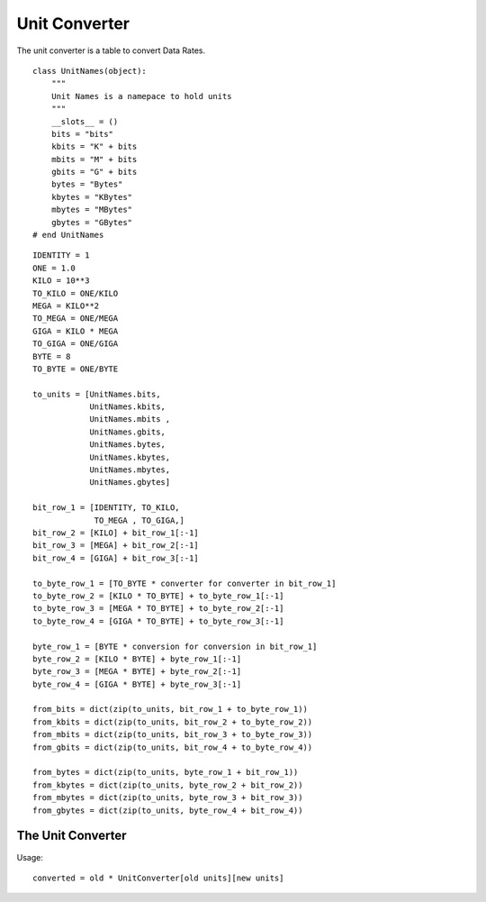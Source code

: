 Unit Converter
==============

The unit converter is a table to convert Data Rates.

::

    class UnitNames(object):
        """
        Unit Names is a namepace to hold units
        """
        __slots__ = ()
        bits = "bits"
        kbits = "K" + bits
        mbits = "M" + bits
        gbits = "G" + bits
        bytes = "Bytes"
        kbytes = "KBytes"
        mbytes = "MBytes"
        gbytes = "GBytes"
    # end UnitNames
    
    

::

    IDENTITY = 1
    ONE = 1.0
    KILO = 10**3
    TO_KILO = ONE/KILO
    MEGA = KILO**2
    TO_MEGA = ONE/MEGA
    GIGA = KILO * MEGA
    TO_GIGA = ONE/GIGA
    BYTE = 8
    TO_BYTE = ONE/BYTE
    
    to_units = [UnitNames.bits,
                UnitNames.kbits,
                UnitNames.mbits ,
                UnitNames.gbits,
                UnitNames.bytes,
                UnitNames.kbytes,
                UnitNames.mbytes,
                UnitNames.gbytes]
    
    bit_row_1 = [IDENTITY, TO_KILO,
                 TO_MEGA , TO_GIGA,]
    bit_row_2 = [KILO] + bit_row_1[:-1]
    bit_row_3 = [MEGA] + bit_row_2[:-1]
    bit_row_4 = [GIGA] + bit_row_3[:-1]
    
    to_byte_row_1 = [TO_BYTE * converter for converter in bit_row_1]
    to_byte_row_2 = [KILO * TO_BYTE] + to_byte_row_1[:-1]
    to_byte_row_3 = [MEGA * TO_BYTE] + to_byte_row_2[:-1]
    to_byte_row_4 = [GIGA * TO_BYTE] + to_byte_row_3[:-1]
    
    byte_row_1 = [BYTE * conversion for conversion in bit_row_1]
    byte_row_2 = [KILO * BYTE] + byte_row_1[:-1]
    byte_row_3 = [MEGA * BYTE] + byte_row_2[:-1]
    byte_row_4 = [GIGA * BYTE] + byte_row_3[:-1]
    
    from_bits = dict(zip(to_units, bit_row_1 + to_byte_row_1))
    from_kbits = dict(zip(to_units, bit_row_2 + to_byte_row_2))
    from_mbits = dict(zip(to_units, bit_row_3 + to_byte_row_3))
    from_gbits = dict(zip(to_units, bit_row_4 + to_byte_row_4))
    
    from_bytes = dict(zip(to_units, byte_row_1 + bit_row_1))
    from_kbytes = dict(zip(to_units, byte_row_2 + bit_row_2))
    from_mbytes = dict(zip(to_units, byte_row_3 + bit_row_3))
    from_gbytes = dict(zip(to_units, byte_row_4 + bit_row_4))
    



The Unit Converter
------------------

.. uml:: 

   dict <|-- UnitConverter

.. module:: apetools.parsers.unitconverter
.. autosummary::
   :toctree: api

   UnitConverter



Usage::

    converted = old * UnitConverter[old units][new units]


